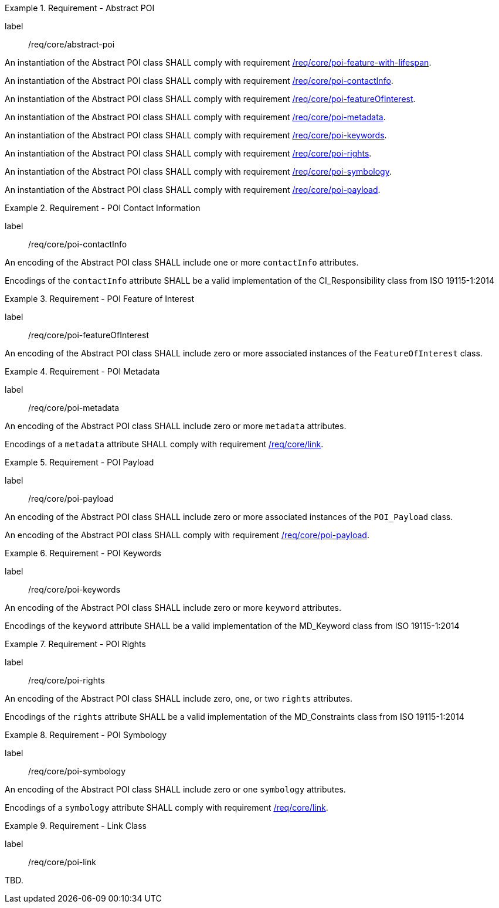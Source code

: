 [[req_core_abstract-poi]]
.Requirement - Abstract POI
[requirement]
====
[%metadata]
label:: /req/core/abstract-poi
[.component,class=part]
--
An instantiation of the Abstract POI class SHALL comply with requirement <<req_core_feature_with_lifespan,/req/core/poi-feature-with-lifespan>>.
--

[.component,class=part]
--
An instantiation of the Abstract POI class SHALL comply with requirement <<req_core_POI_contactInfo,/req/core/poi-contactInfo>>.
--

[.component,class=part]
--
An instantiation of the Abstract POI class SHALL comply with requirement <<req_core_POI_featureOfInterest,/req/core/poi-featureOfInterest>>.
--

[.component,class=part]
--
An instantiation of the Abstract POI class SHALL comply with requirement <<req_core_POI_metadata,/req/core/poi-metadata>>.
--

[.component,class=part]
--
An instantiation of the Abstract POI class SHALL comply with requirement <<req_core_POI_keywords,/req/core/poi-keywords>>.
--

[.component,class=part]
--
An instantiation of the Abstract POI class SHALL comply with requirement <<req_core_POI_rights,/req/core/poi-rights>>.
--

[.component,class=part]
--
An instantiation of the Abstract POI class SHALL comply with requirement <<req_core_POI_symbology,/req/core/poi-symbology>>.
--

[.component,class=part]
--
An instantiation of the Abstract POI class SHALL comply with requirement <<req_core_POI_Payload,/req/core/poi-payload>>.
--

====

[[req_core_POI_contactInfo]]
.Requirement - POI Contact Information
[requirement]
====
[%metadata]
label:: /req/core/poi-contactInfo
[.component,class=part]
--
An encoding of the Abstract POI class SHALL include one or more `contactInfo` attributes.
--

[.component,class=part]
--
Encodings of the `contactInfo` attribute SHALL be a valid implementation of the CI_Responsibility class from ISO 19115-1:2014
--
====

[[req_core_POI_featureOfInterest]]
.Requirement - POI Feature of Interest
[requirement]
====
[%metadata]
label:: /req/core/poi-featureOfInterest
[.component,class=part]
--
An encoding of the Abstract POI class SHALL include zero or more associated instances of the `FeatureOfInterest` class.
--
====

[[req_core_POI_metadata]]
.Requirement - POI Metadata
[requirement]
====
[%metadata]
label:: /req/core/poi-metadata
[.component,class=part]
--
An encoding of the Abstract POI class SHALL include zero or more `metadata` attributes.
--

[.component,class=part]
--
Encodings of a `metadata` attribute SHALL comply with requirement <<req_core_Link,/req/core/link>>.
--
====

[[req_core_POI_Payload]]
.Requirement - POI Payload
[requirement]
====
[%metadata]
label:: /req/core/poi-payload
[.component,class=part]
--
An encoding of the Abstract POI class SHALL include zero or more associated instances of the `POI_Payload` class.
--

[.component,class=part]
--
An encoding of the Abstract POI class SHALL comply with requirement <<req_core_POI-Payload,/req/core/poi-payload>>.
--
====

[[req_core_POI_keywords]]
.Requirement - POI Keywords
[requirement]
====
[%metadata]
label:: /req/core/poi-keywords
[.component,class=part]
--
An encoding of the Abstract POI class SHALL include zero or more `keyword` attributes.
--

[.component,class=part]
--
Encodings of the `keyword` attribute SHALL be a valid implementation of the MD_Keyword class from ISO 19115-1:2014
--
====

[[req_core_POI_rights]]
.Requirement - POI Rights
[requirement]
====
[%metadata]
label:: /req/core/poi-rights
[.component,class=part]
--
An encoding of the Abstract POI class SHALL include zero, one, or two `rights` attributes.
--

[.component,class=part]
--
Encodings of the `rights` attribute SHALL be a valid implementation of the MD_Constraints class from ISO 19115-1:2014
--
====

[[req_core_POI_symbology]]
.Requirement - POI Symbology
[requirement]
====
[%metadata]
label:: /req/core/poi-symbology
[.component,class=part]
--
An encoding of the Abstract POI class SHALL include zero or one `symbology` attributes.
--

[.component,class=part]
--
Encodings of a `symbology` attribute SHALL comply with requirement <<req_core_Link,/req/core/link>>.
--
====

[[req_core_Link]]
.Requirement - Link Class
[requirement]
====
[%metadata]
label:: /req/core/poi-link
[.component,class=part]
--
TBD.
--
====
